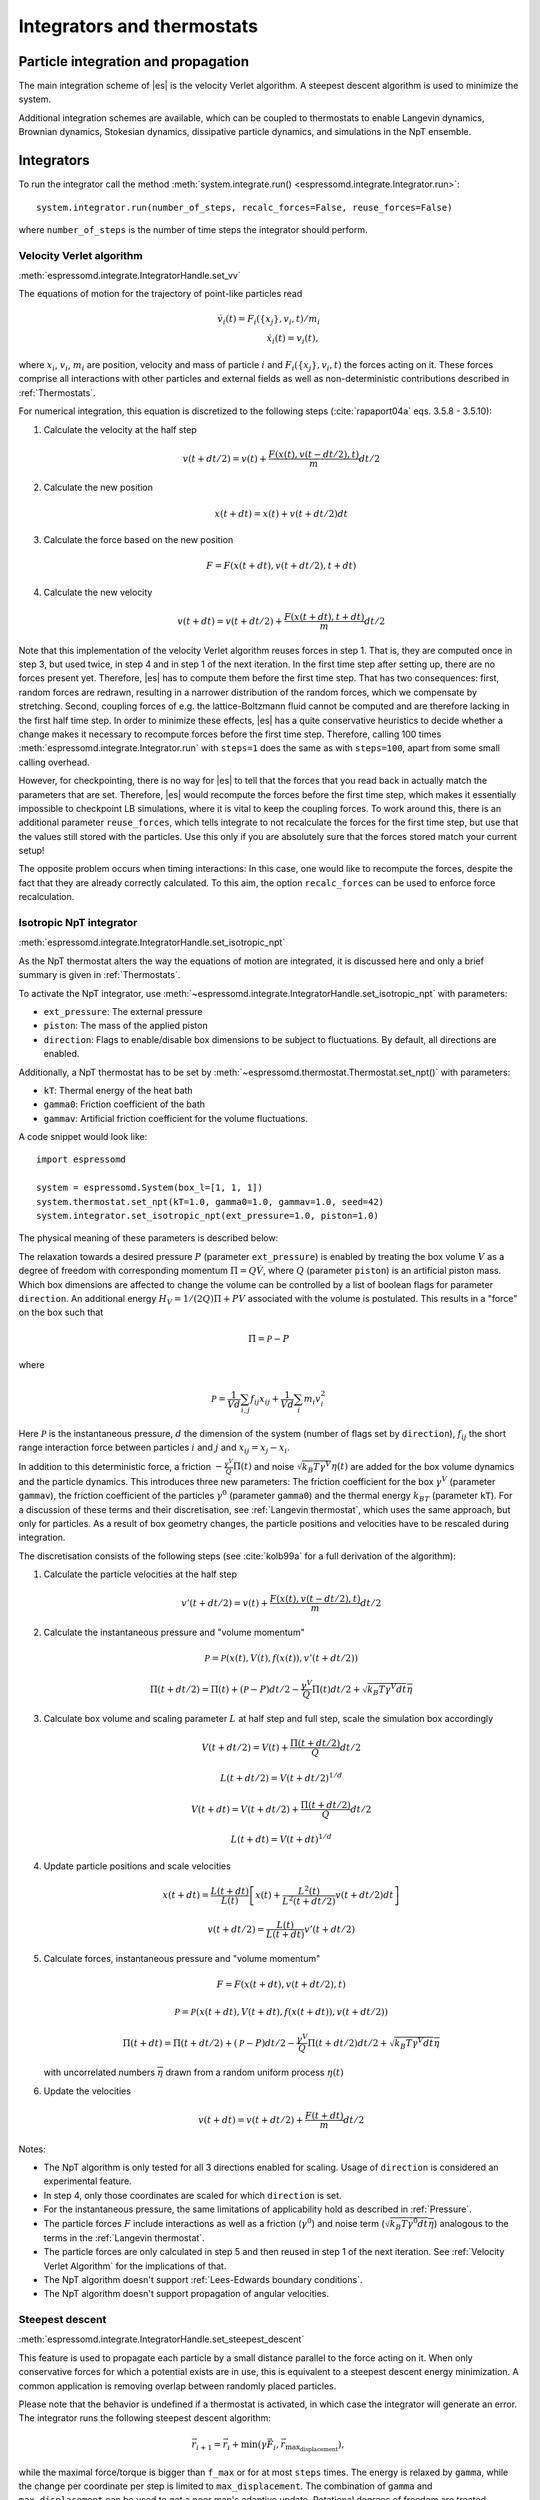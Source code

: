 .. _Integrators and thermostats:

Integrators and thermostats
===========================

.. _Particle integration and propagation:

Particle integration and propagation
------------------------------------

The main integration scheme of |es| is the velocity Verlet algorithm.
A steepest descent algorithm is used to minimize the system.

Additional integration schemes are available, which can be coupled to
thermostats to enable Langevin dynamics, Brownian dynamics, Stokesian dynamics,
dissipative particle dynamics, and simulations in the NpT ensemble.

.. _Integrators:

Integrators
-----------

To run the integrator call the method
:meth:`system.integrate.run() <espressomd.integrate.Integrator.run>`::

    system.integrator.run(number_of_steps, recalc_forces=False, reuse_forces=False)

where ``number_of_steps`` is the number of time steps the integrator should perform.

.. _Velocity Verlet Algorithm:

Velocity Verlet algorithm
^^^^^^^^^^^^^^^^^^^^^^^^^

:meth:`espressomd.integrate.IntegratorHandle.set_vv`

The equations of motion for the trajectory of point-like particles read

.. math:: \dot v_i(t) = F_i(\{x_j\},v_i,t)/m_i \\ \dot x_i(t) = v_i(t),

where :math:`x_i`, :math:`v_i`, :math:`m_i` are position, velocity and mass of
particle :math:`i` and :math:`F_i(\{x_j\},v_i,t)` the forces acting on it.
These forces comprise all interactions with other particles and external fields
as well as non-deterministic contributions described in :ref:`Thermostats`.

For numerical integration, this equation is discretized to the following steps (:cite:`rapaport04a` eqs. 3.5.8 - 3.5.10):

1. Calculate the velocity at the half step

   .. math:: v(t+dt/2) = v(t) + \frac{F(x(t),v(t-dt/2),t)}{m} dt/2

2. Calculate the new position

   .. math:: x(t+dt) = x(t) + v(t+dt/2) dt

3. Calculate the force based on the new position

   .. math:: F = F(x(t+dt), v(t+dt/2), t+dt)

4. Calculate the new velocity

   .. math:: v(t+dt) = v(t+dt/2) + \frac{F(x(t+dt),t+dt)}{m} dt/2

Note that this implementation of the velocity Verlet algorithm reuses
forces in step 1. That is, they are computed once in step 3,
but used twice, in step 4 and in step 1 of the next iteration. In the first time
step after setting up, there are no forces present yet. Therefore, |es| has
to compute them before the first time step. That has two consequences:
first, random forces are redrawn, resulting in a narrower distribution
of the random forces, which we compensate by stretching. Second,
coupling forces of e.g. the lattice-Boltzmann fluid cannot be computed
and are therefore lacking in the first half time step. In order to
minimize these effects, |es| has a quite conservative heuristics to decide
whether a change makes it necessary to recompute forces before the first
time step. Therefore, calling 100 times
:meth:`espressomd.integrate.Integrator.run` with ``steps=1`` does the
same as with ``steps=100``, apart from some small calling overhead.

However, for checkpointing, there is no way for |es| to tell that the forces
that you read back in actually match the parameters that are set.
Therefore, |es| would recompute the forces before the first time step, which
makes it essentially impossible to checkpoint LB simulations, where it
is vital to keep the coupling forces. To work around this, there is
an additional parameter ``reuse_forces``, which tells integrate to not recalculate
the forces for the first time step, but use that the values still stored
with the particles. Use this only if you are absolutely sure that the
forces stored match your current setup!

The opposite problem occurs when timing interactions: In this case, one
would like to recompute the forces, despite the fact that they are
already correctly calculated. To this aim, the option ``recalc_forces`` can be used to
enforce force recalculation.

.. _Isotropic NpT integrator:

Isotropic NpT integrator
^^^^^^^^^^^^^^^^^^^^^^^^

:meth:`espressomd.integrate.IntegratorHandle.set_isotropic_npt`

As the NpT thermostat alters the way the equations of motion are integrated, it is
discussed here and only a brief summary is given in :ref:`Thermostats`.

To activate the NpT integrator, use :meth:`~espressomd.integrate.IntegratorHandle.set_isotropic_npt`
with parameters:

* ``ext_pressure``: The external pressure
* ``piston``: The mass of the applied piston
* ``direction``: Flags to enable/disable box dimensions to be subject to fluctuations. By default, all directions are enabled.

Additionally, a NpT thermostat has to be set by :meth:`~espressomd.thermostat.Thermostat.set_npt()`
with parameters:

* ``kT``: Thermal energy of the heat bath
* ``gamma0``: Friction coefficient of the bath
* ``gammav``: Artificial friction coefficient for the volume fluctuations.

A code snippet would look like::

    import espressomd

    system = espressomd.System(box_l=[1, 1, 1])
    system.thermostat.set_npt(kT=1.0, gamma0=1.0, gammav=1.0, seed=42)
    system.integrator.set_isotropic_npt(ext_pressure=1.0, piston=1.0)

The physical meaning of these parameters is described below:

The relaxation towards a desired pressure :math:`P` (parameter ``ext_pressure``)
is enabled by treating the box
volume :math:`V` as a degree of freedom with corresponding momentum :math:`\Pi = Q\dot{V}`,
where :math:`Q` (parameter ``piston``) is an artificial piston mass.
Which box dimensions are affected to change the volume can be controlled by a list of
boolean flags for parameter ``direction``.
An additional energy :math:`H_V = 1/(2Q)\Pi + PV`
associated with the volume is postulated. This results in a "force" on the box such that

.. math:: \dot{\Pi} = \mathcal{P} - P

where

.. math:: \mathcal{P} = \frac{1}{Vd} \sum_{i,j} f_{ij}x_{ij} + \frac{1}{Vd} \sum_i m_i v_i^2

Here :math:`\mathcal{P}` is the instantaneous pressure, :math:`d` the dimension
of the system (number of flags set by ``direction``), :math:`f_{ij}` the
short range interaction force between particles :math:`i` and :math:`j` and
:math:`x_{ij}= x_j - x_i`.

In addition to this deterministic force, a friction :math:`-\frac{\gamma^V}{Q}\Pi(t)`
and noise :math:`\sqrt{k_B T \gamma^V} \eta(t)` are added for the box
volume dynamics and the particle dynamics. This introduces three new parameters:
The friction coefficient for the box :math:`\gamma^V` (parameter ``gammav``),
the friction coefficient of the particles :math:`\gamma^0` (parameter ``gamma0``)
and the thermal energy :math:`k_BT` (parameter ``kT``).
For a discussion of these terms and their discretisation, see :ref:`Langevin thermostat`,
which uses the same approach, but only for particles.
As a result of box geometry changes, the particle positions and velocities have to be rescaled
during integration.

The discretisation consists of the following steps (see :cite:`kolb99a` for a full derivation of the algorithm):

1. Calculate the particle velocities at the half step

   .. math:: v'(t+dt/2) = v(t) + \frac{F(x(t),v(t-dt/2),t)}{m} dt/2

2. Calculate the instantaneous pressure and "volume momentum"

   .. math:: \mathcal{P} = \mathcal{P}(x(t),V(t),f(x(t)), v'(t+dt/2))
   .. math:: \Pi(t+dt/2) = \Pi(t) + (\mathcal{P}-P) dt/2 -\frac{\gamma^V}{Q}\Pi(t) dt/2  +  \sqrt{k_B T \gamma^V dt} \overline{\eta}

3. Calculate box volume and scaling parameter :math:`L` at half step and full step, scale the simulation box accordingly

   .. math:: V(t+dt/2) = V(t) + \frac{\Pi(t+dt/2)}{Q} dt/2
   .. math:: L(t+dt/2) = V(t+dt/2)^{1/d}
   .. math:: V(t+dt) = V(t+dt/2) + \frac{\Pi(t+dt/2)}{Q} dt/2
   .. math:: L(t+dt) = V(t+dt)^{1/d}

4. Update particle positions and scale velocities

   .. math:: x(t+dt) = \frac{L(t+dt)}{L(t)} \left[ x(t) + \frac{L^2(t)}{L^2(t+dt/2)} v(t+dt/2) dt \right]
   .. math:: v(t+dt/2) = \frac{L(t)}{L(t+dt)} v'(t+dt/2)

5. Calculate forces, instantaneous pressure and "volume momentum"

   .. math:: F = F(x(t+dt),v(t+dt/2),t)
   .. math:: \mathcal{P} = \mathcal{P}(x(t+dt),V(t+dt),f(x(t+dt)), v(t+dt/2))
   .. math:: \Pi(t+dt) = \Pi(t+dt/2) + (\mathcal{P}-P) dt/2 -\frac{\gamma^V}{Q}\Pi(t+dt/2) dt/2  +  \sqrt{k_B T \gamma^V dt} \overline{\eta}

   with uncorrelated numbers :math:`\overline{\eta}` drawn from a random uniform process :math:`\eta(t)`

6. Update the velocities

   .. math:: v(t+dt) = v(t+dt/2) + \frac{F(t+dt)}{m} dt/2

Notes:

* The NpT algorithm is only tested for all 3 directions enabled for scaling. Usage of ``direction`` is considered an experimental feature.
* In step 4, only those coordinates are scaled for which ``direction`` is set.
* For the instantaneous pressure, the same limitations of applicability hold as described in :ref:`Pressure`.
* The particle forces :math:`F` include interactions as well as a friction (:math:`\gamma^0`) and noise term (:math:`\sqrt{k_B T \gamma^0 dt} \overline{\eta}`) analogous to the terms in the :ref:`Langevin thermostat`.
* The particle forces are only calculated in step 5 and then reused in step 1 of the next iteration. See :ref:`Velocity Verlet Algorithm` for the implications of that.
* The NpT algorithm doesn't support :ref:`Lees-Edwards boundary conditions`.
* The NpT algorithm doesn't support propagation of angular velocities.

.. _Steepest descent:

Steepest descent
^^^^^^^^^^^^^^^^

:meth:`espressomd.integrate.IntegratorHandle.set_steepest_descent`

This feature is used to propagate each particle by a small distance parallel to the force acting on it.
When only conservative forces for which a potential exists are in use, this is equivalent to a steepest descent energy minimization.
A common application is removing overlap between randomly placed particles.

Please note that the behavior is undefined if a thermostat is activated,
in which case the integrator will generate an error. The integrator runs
the following steepest descent algorithm:

.. math:: \vec{r}_{i+1} = \vec{r}_i + \min(\gamma \vec{F}_i, \vec{r}_{\text{max_displacement}}),

while the maximal force/torque is bigger than ``f_max`` or for at most ``steps`` times. The energy
is relaxed by ``gamma``, while the change per coordinate per step is limited to ``max_displacement``.
The combination of ``gamma`` and ``max_displacement`` can be used to get a poor man's adaptive update.
Rotational degrees of freedom are treated similarly: each particle is
rotated around an axis parallel to the torque acting on the particle,
with ``max_displacement`` interpreted as the maximal rotation angle.
Please be aware of the fact that this needs not to converge to a local
minimum in periodic boundary conditions. Translational and rotational
coordinates that are fixed using the ``fix`` and ``rotation`` attribute of particles are not altered.

Usage example::

    system.integrator.set_steepest_descent(
        f_max=0, gamma=0.1, max_displacement=0.1)
    system.integrator.run(20)   # maximal number of steps
    system.integrator.set_vv()  # to switch back to velocity Verlet

.. _Using a custom convergence criterion:

Using a custom convergence criterion
""""""""""""""""""""""""""""""""""""

The ``f_max`` parameter can be set to zero to prevent the integrator from
halting when a specific force/torque is reached. The integration can then
be carried out in a loop with a custom convergence criterion::

    min_sigma = 1  # size of the smallest particle
    max_sigma = 5  # size of the largest particle
    min_dist = 0.0
    system.integrator.set_steepest_descent(f_max=0, gamma=10,
                                           max_displacement=min_sigma * 0.01)
    # gradient descent until particles are separated by at least max_sigma
    while min_dist < max_sigma:
        min_dist = system.analysis.min_dist()
        system.integrator.run(10)
    system.integrator.set_vv()

When writing a custom convergence criterion based on forces or torques, keep
in mind that particles whose motion and rotation are fixed in space along
some or all axes with ``fix`` or ``rotation`` need to be filtered from the
force/torque observable used in the custom convergence criterion. Since these
two properties can be cast to boolean values, they can be used as masks to
remove forces/torques that are ignored by the integrator::

    particles = system.part.all()
    max_force = np.max(np.linalg.norm(particles.f * np.logical_not(particles.fix), axis=1))
    max_torque = np.max(np.linalg.norm(particles.torque_lab * np.logical_not(particles.rotation), axis=1))

Virtual sites can also be an issue since the force on the virtual site is
transferred to the target particle at the beginning of the integration loop.
The correct forces need to be re-calculated after running the integration::

    def convergence_criterion(forces):
        '''Function that decides when the gradient descent has converged'''
        return ...
    p1 = system.part.add(pos=[0, 0, 0], type=1)
    p2 = system.part.add(pos=[0, 0, 0.1], type=1)
    p2.vs_auto_relate_to(p1)
    system.integrator.set_steepest_descent(f_max=800, gamma=1.0, max_displacement=0.01)
    while convergence_criterion(system.part.all().f):
        system.integrator.run(10)
        system.integrator.run(0, recalc_forces=True)  # re-calculate forces from virtual sites
    system.integrator.set_vv()

The algorithm can also be used for energy minimization::

    # minimize until energy difference < 5% or energy < 1e-3
    system.integrator.set_steepest_descent(f_max=0, gamma=1.0, max_displacement=0.01)
    relative_energy_change = float('inf')
    relative_energy_change_threshold = 0.05
    energy_threshold = 1e-3
    energy_old = system.analysis.energy()['total']
    print(f'Energy: {energy_old:.2e}')
    for i in range(20):
        system.integrator.run(50)
        energy = system.analysis.energy()['total']
        print(f'Energy: {energy:.2e}')
        relative_energy_change = (energy_old - energy) / energy_old
        if relative_energy_change < relative_energy_change_threshold or energy < energy_threshold:
            break
        energy_old = energy
    else:
        print(f'Energy minimization did not converge in {i + 1} cycles')
    system.integrator.set_vv()

Please note that not all features support energy calculation.
For example :ref:`IBM <Immersed Boundary Method for soft elastic objects>`
and :ref:`OIF <Object-in-fluid>` do not implement energy calculation for
mesh surface deformation.

.. _Brownian Dynamics:

Brownian Dynamics
^^^^^^^^^^^^^^^^^

Brownian Dynamics integrator :cite:`schlick10a`.
See details in :ref:`Brownian thermostat`.

.. _Stokesian Dynamics:

Stokesian Dynamics
^^^^^^^^^^^^^^^^^^

.. note::

    Requires ``STOKESIAN_DYNAMICS`` external feature, enabled with
    ``-D ESPRESSO_BUILD_WITH_STOKESIAN_DYNAMICS=ON``.

:meth:`espressomd.integrate.IntegratorHandle.set_stokesian_dynamics`

The Stokesian Dynamics method is used to model the behavior of spherical
particles in a viscous fluid. It is targeted at systems with very low Reynolds
numbers. In such systems, particles come to a rest almost immediately as soon as
any force on them is removed. In other words, motion has no memory of the past.

The integration scheme is relatively simple. Only the particles' positions,
radii and forces (including torques) are needed to compute the momentary
velocities (including angular velocities). The particle positions are
integrated by the simple Euler scheme.

The computation of the velocities is an approximation with good results
in the far field.
The Stokesian Dynamics method is only available for open systems,
i.e. no periodic boundary conditions are supported. The box size has
no effect either.

The Stokesian Dynamics method is outlined in :cite:`durlofsky87a`.

The following minimal example illustrates how to use the SDM in |es|::

    import espressomd
    system = espressomd.System(box_l=[1.0, 1.0, 1.0])
    system.periodicity = [False, False, False]
    system.time_step = 0.01
    system.cell_system.skin = 0.4
    system.part.add(pos=[0, 0, 0], rotation=[True, False, False])
    system.integrator.set_stokesian_dynamics(viscosity=1.0, radii={0: 1.0})
    system.integrator.run(100)

Because there is no force on the particle yet, nothing will move. You will need
to add your own actors to the system. The parameter ``radii`` is a dictionary
that maps particle types to different radii. ``viscosity`` is the dynamic
viscosity of the ambient infinite fluid. There are additional optional
parameters for ``set_stokesian_dynamics()``. For more information, see
:py:meth:`espressomd.integrate.IntegratorHandle.set_stokesian_dynamics()`.

Note that this setup represents a system at zero temperature. In order to
thermalize the system, the SD thermostat needs to be activated (see
:ref:`Stokesian thermostat`).

.. _Important_SD:

Important
"""""""""

The particles must be prevented from overlapping. It is mathematically allowed
for the particles to overlap to a certain degree. However, once the distance
of the sphere centers is less than 2/3 of the sphere diameter, the mobility
matrix is no longer positive definite and the Stokesian Dynamics integrator
will fail. Therefore, the particle centers must be kept apart from each
other by a strongly repulsive potential, for example the WCA potential
that is set to the appropriate particle radius (for more information about
the available interaction types see :ref:`Non-bonded interactions`).

The current implementation of SD only includes the far field approximation.
The near field (so-called lubrication) correction is planned. For now,
Stokesian Dynamics provides a good approximation of the hydrodynamics
in dilute systems where the average distance between particles is several
sphere diameters.


.. _Thermostats:

Thermostats
-----------

To add a thermostat, call the appropriate setter::

    system.thermostat.set_langevin(kT=1.0, gamma=1.0, seed=41)

The different thermostats available in |es| will be described in the following
subsections.

You may combine different thermostats at your own risk by turning them on
one by one. The list of active thermostats can be cleared at any time with
:py:meth:`system.thermostat.turn_off() <espressomd.thermostat.Thermostat.turn_off>`.
Not all combinations of thermostats are allowed, though (see
:py:func:`espressomd.thermostat.AssertThermostatType` for details).
Some integrators only work with a specific thermostat and throw an
error otherwise. Note that there is only one temperature for all
thermostats, although for some thermostats like the Langevin thermostat,
particles can be assigned individual temperatures.

Since |es| does not enforce a particular unit system, it cannot know about
the current value of the Boltzmann constant. Therefore, when specifying
the temperature of a thermostat, you actually do not define the
temperature, but the value of the thermal energy :math:`k_B T` in the
current unit system (see the discussion on units, Section :ref:`On units`).

All thermostats have a ``seed`` argument that controls the state of the random
number generator (Philox Counter-based RNG). This seed is required on first
activation of a thermostat, unless stated otherwise. It can be omitted in
subsequent calls of the method that activates the same thermostat. The random
sequence also depends on the thermostats counters that are
incremented after each integration step.

.. _Langevin thermostat:

Langevin thermostat
^^^^^^^^^^^^^^^^^^^

In order to activate the Langevin thermostat the member function
:py:meth:`~espressomd.thermostat.Thermostat.set_langevin` of the thermostat
class :class:`espressomd.thermostat.Thermostat` has to be invoked.
Best explained in an example::

    import espressomd
    system = espressomd.System(box_l=[1, 1, 1])
    system.thermostat.set_langevin(kT=1.0, gamma=1.0, seed=41)

As explained before the temperature is set as thermal energy :math:`k_\mathrm{B} T`.

The Langevin thermostat is based on an extension of Newton's equation of motion to
account for drag and collisions with a fluid:

.. math::  m_i \dot{v}_i(t) = f_i(\{x_j\},v_i,t) - \gamma v_i(t) + \sqrt{2\gamma k_B T} \eta_i(t).

Here, :math:`f_i` are all deterministic forces from interactions,
:math:`\gamma` the bare friction coefficient and :math:`\eta` a random, "thermal" force.
The friction term accounts for dissipation in a surrounding fluid whereas
the random force  mimics collisions of the particle with solvent molecules
at temperature :math:`T` and satisfies

.. math:: <\eta(t)> = 0 , <\eta^\alpha_i(t)\eta^\beta_j(t')> = \delta_{\alpha\beta} \delta_{ij}\delta(t-t')

(:math:`<\cdot>` denotes the ensemble average and :math:`\alpha,\beta` are spatial coordinates).

In the |es| implementation of the Langevin thermostat,
the additional terms only enter in the force calculation.
This reduces the accuracy of the velocity Verlet integrator
by one order in :math:`dt` because forces are now velocity-dependent.

The random process :math:`\eta(t)` is discretized by drawing an uncorrelated random number
:math:`\overline{\eta}` for each component of all the particle forces.
The distribution of :math:`\overline{\eta}` is uniform and satisfies

.. math:: <\overline{\eta}> = 0 , <\overline{\eta}\overline{\eta}> = 1/dt

If the feature ``ROTATION`` is compiled in, the rotational degrees of freedom are
also coupled to the thermostat. If only the first two arguments are
specified then the friction coefficient for the rotation is set to the
same value as that for the translation.
A separate rotational friction coefficient can be set by inputting
``gamma_rotate``. The two options allow one to switch the translational and rotational
thermalization on or off separately, maintaining the frictional behavior. This
can be useful, for instance, in high Péclet number active matter systems, where
one wants to thermalize only the rotational degrees of freedom while
translational degrees of freedom are affected by the self-propulsion.

The keywords ``gamma`` and ``gamma_rotate`` can be specified as a scalar,
or, with feature ``PARTICLE_ANISOTROPY`` compiled in, as the three eigenvalues
of the respective friction coefficient tensor. This is enables the simulation of
the anisotropic diffusion of anisotropic colloids (rods, etc.).

Using the Langevin thermostat, it is possible to set a temperature and a
friction coefficient for every particle individually via the feature
``THERMOSTAT_PER_PARTICLE``.  Consult the reference of the ``part`` command
(chapter :ref:`Setting up particles`) for information on how to achieve this.

.. _Brownian thermostat:

Brownian thermostat
^^^^^^^^^^^^^^^^^^^

Brownian thermostat is a formal name of a thermostat enabling the
Brownian Dynamics feature (see :cite:`schlick10a`) which implies
a propagation scheme involving systematic and thermal parts of the
classical Ermak-McCammom's (see :cite:`ermak78a`)
Brownian Dynamics. Currently it is implemented without
hydrodynamic interactions, i.e.
with a diagonal diffusion tensor.
The hydrodynamic interactions feature will be available later
as a part of the present Brownian Dynamics or
implemented separately within the Stokesian Dynamics.

In order to activate the Brownian thermostat, the member function
:py:attr:`~espressomd.thermostat.Thermostat.set_brownian` of the thermostat
class :class:`espressomd.thermostat.Thermostat` has to be invoked.
The system integrator should be also changed.
Best explained in an example::

    import espressomd
    system = espressomd.System(box_l=[1, 1, 1])
    system.thermostat.set_brownian(kT=1.0, gamma=1.0, seed=41)
    system.integrator.set_brownian_dynamics()

where ``gamma`` (hereinafter :math:`\gamma`) is a viscous friction coefficient.
In terms of the Python interface and setup, the Brownian thermostat is very
similar to the :ref:`Langevin thermostat`. The feature
``THERMOSTAT_PER_PARTICLE`` is used to control the per-particle
temperature and the friction coefficient setup. The major differences are
its internal integrator implementation and other temporal constraints.
The integrator is still a symplectic velocity Verlet-like one.
It is implemented via a viscous drag part and a random walk of both the position and
velocity. Due to a nature of the Brownian Dynamics method, its time step :math:`\Delta t`
should be large enough compared to the relaxation time
:math:`m/\gamma` where :math:`m` is the particle mass.
This requirement is just a conceptual one
without specific implementation technical restrictions.
Note that with all similarities of
Langevin and Brownian Dynamics, the Langevin thermostat temporal constraint
is opposite. A velocity is restarting from zero at every step.
Formally, the previous step velocity at the beginning of the the :math:`\Delta t` interval
is dissipated further
and does not contribute to the end one as well as to the positional random walk.
Another temporal constraint
which is valid for both Langevin and Brownian Dynamics: conservative forces
should not change significantly over the :math:`\Delta t` interval.

The viscous terminal velocity :math:`\Delta v` and corresponding positional
step :math:`\Delta r` are fully driven by conservative forces :math:`F`:

.. math:: \Delta r = \frac{F \cdot \Delta t}{\gamma}

.. math:: \Delta v = \frac{F}{\gamma}

A positional random walk variance of each coordinate :math:`\sigma_p^2`
corresponds to a diffusion within the Wiener process:

.. math:: \sigma_p^2 = 2 \frac{kT}{\gamma} \cdot \Delta t

Each velocity component random walk variance :math:`\sigma_v^2` is defined by the heat
component:

.. math:: \sigma_v^2 = \frac{kT}{m}

Note: the velocity random walk is propagated from zero at each step.

A rotational motion is implemented similarly.
Note: the rotational Brownian dynamics implementation is compatible with particles which have
the isotropic moment of inertia tensor only. Otherwise, the viscous terminal angular velocity
is not defined, i.e. it has no constant direction over the time.

.. _Isotropic NpT thermostat:

Isotropic NpT thermostat
^^^^^^^^^^^^^^^^^^^^^^^^

This feature allows to simulate an (on average) homogeneous and isotropic system in the NpT ensemble.
In order to use this feature, ``NPT`` has to be defined in the :file:`myconfig.hpp`.
Activate the NpT thermostat with the command :py:meth:`~espressomd.thermostat.Thermostat.set_npt`
and setup the integrator for the NpT ensemble with :py:meth:`~espressomd.integrate.IntegratorHandle.set_isotropic_npt`.

For example::

    import espressomd

    system = espressomd.System(box_l=[1, 1, 1])
    system.thermostat.set_npt(kT=1.0, gamma0=1.0, gammav=1.0, seed=41)
    system.integrator.set_isotropic_npt(ext_pressure=1.0, piston=1.0)

For an explanation of the algorithm involved, see :ref:`Isotropic NpT integrator`.

Be aware that this feature is neither properly examined for all systems
nor is it maintained regularly. If you use it and notice strange
behavior, please contribute to solving the problem.

.. _Dissipative Particle Dynamics (DPD):

Dissipative Particle Dynamics (DPD)
^^^^^^^^^^^^^^^^^^^^^^^^^^^^^^^^^^^

The DPD thermostat adds friction and noise to the particle
dynamics like the :ref:`Langevin thermostat`, but these
are not applied to every particle individually but instead
encoded in a dissipative interaction between particles :cite:`soddemann03a`.

To realize a complete DPD fluid model in |es|, three parts are needed:
the DPD thermostat, which controls the temperate, a dissipative interaction
between the particles that make up the fluid, see :ref:`DPD interaction`,
and a repulsive conservative force, see :ref:`Hat interaction`.

The temperature is set via
:py:meth:`espressomd.thermostat.Thermostat.set_dpd`
which takes ``kT`` and ``seed`` as arguments.

The friction coefficients and cutoff are controlled via the
:ref:`DPD interaction` on a per type-pair basis.

The friction (dissipative) and noise (random) term are coupled via the
fluctuation-dissipation theorem. The friction term is a function of the
relative velocity of particle pairs. The DPD thermostat is better for
dynamics than the Langevin thermostat, since it mimics hydrodynamics in
the system.

As a conservative force any interaction potential can be used,
see :ref:`Isotropic non-bonded interactions`. A common choice is
a force ramp which is implemented as :ref:`Hat interaction`.

A complete example of setting up a DPD fluid and running it
to sample the equation of state can be found in :file:`/samples/dpd.py`.

When using a Lennard-Jones interaction, :math:`{r_\mathrm{cut}} =
2^{\frac{1}{6}} \sigma` is a good value to choose, so that the
thermostat acts on the relative velocities between nearest neighbor
particles. Larger cutoffs including next nearest neighbors or even more
are unphysical.

Boundary conditions for DPD can be introduced by adding the boundary
as a particle constraint, and setting a velocity and a type on it, see
:class:`espressomd.constraints.Constraint`. Then a
:ref:`DPD interaction` with the type can be defined, which acts as a
boundary condition.

.. _LB thermostat:

Lattice-Boltzmann thermostat
^^^^^^^^^^^^^^^^^^^^^^^^^^^^

The :ref:`Lattice-Boltzmann` thermostat acts similar to the :ref:`Langevin thermostat` in that the governing equation for particles is

.. math::  m_i \dot{v}_i(t) = f_i(\{x_j\},v_i,t) - \gamma (v_i(t)-u(x_i(t),t)) + \sqrt{2\gamma k_B T} \eta_i(t).

where :math:`u(x,t)` is the fluid velocity at position :math:`x` and time :math:`t`.
To preserve momentum, an equal and opposite friction force and random force act on the fluid.

Numerically the fluid velocity is determined from the lattice-Boltzmann node velocities
by interpolating as described in :ref:`Interpolating velocities`.
The backcoupling of friction forces and noise to the fluid is also done by distributing those forces amongst the nearest LB nodes.
Details for both the interpolation and the force distribution can be found in :cite:`ahlrichs99a` and :cite:`dunweg09a`.

The LB fluid can be used to thermalize particles, while also including their hydrodynamic interactions.
The LB thermostat expects an instance of either :class:`espressomd.lb.LBFluidWalberla` or :class:`espressomd.lb.LBFluidWalberlaGPU`.
Temperature is set via the ``kT`` argument of the LB fluid.

The magnitude of the frictional coupling can be adjusted by the
parameter ``gamma``. To enable the LB thermostat, use::

    import espressomd
    import espressomd.lb
    system = espressomd.System(box_l=[1, 1, 1])
    lbf = espressomd.lb.LBFluidWalberla(agrid=1, density=1, kinematic_viscosity=1, tau=0.01)
    self.system.lb = lbf
    system.thermostat.set_lb(LB_fluid=lbf, seed=123, gamma=1.5)

No other thermostatting mechanism is necessary
then. Please switch off any other thermostat before starting the LB
thermostatting mechanism.

The LBM implementation provides a fully thermalized LB fluid, all
nonconserved modes, including the pressure tensor, fluctuate correctly
according to the given temperature and the relaxation parameters. All
fluctuations can be switched off by setting the temperature to 0.

.. note:: Coupling between LB and MD only happens if the LB thermostat is set with a :math:`\gamma \ge 0.0`.

.. _Stokesian thermostat:

Stokesian thermostat
^^^^^^^^^^^^^^^^^^^^

.. note::

    Requires ``STOKESIAN_DYNAMICS`` external feature, enabled with
    ``-D ESPRESSO_BUILD_WITH_STOKESIAN_DYNAMICS=ON``.

In order to thermalize a Stokesian Dynamics simulation, the SD thermostat
needs to be activated via::

    import espressomd
    system = espressomd.System(box_l=[1.0, 1.0, 1.0])
    system.periodicity = [False, False, False]
    system.time_step = 0.01
    system.cell_system.skin = 0.4
    system.part.add(pos=[0, 0, 0], rotation=[True, False, False], ext_force=[0, 0, -1])
    system.thermostat.set_stokesian(kT=1.0, seed=43)
    system.integrator.set_stokesian_dynamics(viscosity=1.0, radii={0: 1.0})
    system.integrator.run(100)

where ``kT`` denotes the desired temperature of the system, and ``seed`` the
seed for the random number generator.
